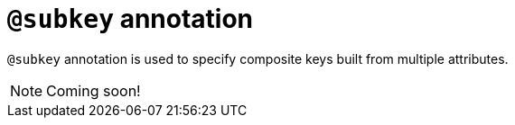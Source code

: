 = `@subkey` annotation

`@subkey` annotation is used
// tag::overview[]
to specify composite keys built from multiple attributes.
// end::overview[]

[NOTE]
====
Coming soon!
====
